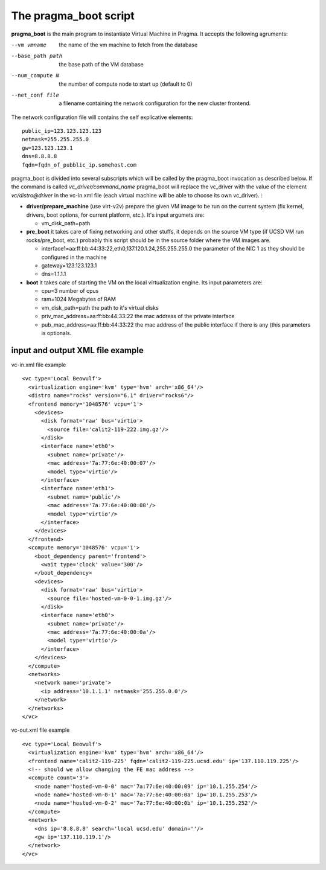 The pragma_boot script
----------------------

**pragma_boot** is the main program to instantiate Virtual Machine in Pragma.
It accepts the following agruments:

--vm vmname        the name of the vm machine to fetch from the database
--base_path path   the base path of the VM database 
--num_compute N    the number of compute node to start up (default to 0)
--net_conf file    a filename containing the network configuration for 
                   the new cluster frontend.


The network configuration file will contains the self explicative elements:

::

 public_ip=123.123.123.123
 netmask=255.255.255.0
 gw=123.123.123.1
 dns=8.8.8.8
 fqdn=fqdn_of_pubblic_ip.somehost.com


pragma_boot is divided into several subscripts which will be called by the pragma_boot 
invocation as described below. If the command is called `vc_driver/command_name` pragma_boot
will replace the vc_driver with the value of the element `vc/distro@driver` in the vc-in.xml 
file (each virtual machine will be able to choose its own vc_driver).
:




* **driver/prepare_machine** (use virt-v2v) prepare the given VM image to be run 
  on the current system (fix kernel, drivers, boot options, for 
  current platform, etc.). It's input argumets are:
  
  * vm_disk_path=path


* **pre_boot** it takes care of fixing networking and other stuffs, it 
  depends on the source VM type (if UCSD VM run rocks/pre_boot, etc.)
  probably this script should be in the source folder where the VM 
  images are.
  
  * interface1=aa:ff:bb:44:33:22,eth0,137.120.1.24,255.255.255.0
    the parameter of the NIC 1 as they should be configured in the 
    machine
  * gateway=123.123.123.1
  * dns=1.1.1.1

* **boot** it takes care of starting the VM on the local virtualization 
  engine. Its input parameters are:
  
  * cpu=3
    number of cpus
  * ram=1024
    Megabytes of RAM
  * vm_disk_path=path  
    the path to it's virtual disks
  * priv_mac_address=aa:ff:bb:44:33:22
    the mac address of the private interface
  * pub_mac_address=aa:ff:bb:44:33:22
    the mac address of the public interface if there is any (this 
    parameters is optionals.

            

input and output XML file example
=================================

           
vc-in.xml file example

::

 <vc type='Local Beowulf'>
   <virtualization engine='kvm' type='hvm' arch='x86_64'/>
   <distro name="rocks" version="6.1" driver="rocks6"/>
   <frontend memory='1048576' vcpu='1'>
     <devices>
       <disk format='raw' bus='virtio'>
         <source file='calit2-119-222.img.gz'/>
       </disk>
       <interface name='eth0'>
         <subnet name='private'/>
         <mac address='7a:77:6e:40:00:07'/>
         <model type='virtio'/>
       </interface>
       <interface name='eth1'>
         <subnet name='public'/>
         <mac address='7a:77:6e:40:00:08'/>
         <model type='virtio'/>
       </interface>
     </devices>
   </frontend>
   <compute memory='1048576' vcpu='1'>
     <boot_dependency parent='frontend'>
       <wait type='clock' value='300'/>
     </boot_dependency>
     <devices>
       <disk format='raw' bus='virtio'>
         <source file='hosted-vm-0-0-1.img.gz'/>
       </disk>
       <interface name='eth0'>
         <subnet name='private'/>
         <mac address='7a:77:6e:40:00:0a'/>
         <model type='virtio'/>
       </interface>
     </devices>
   </compute>
   <networks>
     <network name='private'>
       <ip address='10.1.1.1' netmask='255.255.0.0'/>
     </network>
   </networks>
 </vc>


vc-out.xml file example


::

 <vc type='Local Beowulf'>
   <virtualization engine='kvm' type='hvm' arch='x86_64'/>
   <frontend name='calit2-119-225' fqdn='calit2-119-225.ucsd.edu' ip='137.110.119.225'/>
   <!-- should we allow changing the FE mac address -->
   <compute count='3'>
     <node name='hosted-vm-0-0' mac='7a:77:6e:40:00:09' ip='10.1.255.254'/>
     <node name='hosted-vm-0-1' mac='7a:77:6e:40:00:0a' ip='10.1.255.253'/>
     <node name='hosted-vm-0-2' mac='7a:77:6e:40:00:0b' ip='10.1.255.252'/>
   </compute>
   <network>
     <dns ip='8.8.8.8' search='local ucsd.edu' domain=''/>
     <gw ip='137.110.119.1'/>
   </network>
 </vc>

